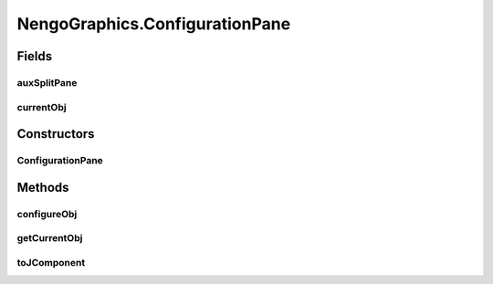 .. java:import:: java.awt BorderLayout

.. java:import:: java.awt Container

.. java:import:: java.awt Dimension

.. java:import:: java.awt Image

.. java:import:: java.awt.event KeyEvent

.. java:import:: java.awt.geom Point2D

.. java:import:: java.awt.image BufferedImage

.. java:import:: java.io File

.. java:import:: java.io IOException

.. java:import:: java.util ArrayList

.. java:import:: java.util Collection

.. java:import:: java.util LinkedList

.. java:import:: javax.imageio ImageIO

.. java:import:: javax.swing JFrame

.. java:import:: javax.swing JMenuBar

.. java:import:: javax.swing JOptionPane

.. java:import:: javax.swing JPanel

.. java:import:: javax.swing JScrollPane

.. java:import:: javax.swing JToolBar

.. java:import:: javax.swing KeyStroke

.. java:import:: javax.swing ScrollPaneConstants

.. java:import:: javax.swing UIManager

.. java:import:: javax.swing UnsupportedLookAndFeelException

.. java:import:: org.python.util PythonInterpreter

.. java:import:: org.simplericity.macify.eawt Application

.. java:import:: ca.nengo.config ConfigUtil

.. java:import:: ca.nengo.config JavaSourceParser

.. java:import:: ca.nengo.model Network

.. java:import:: ca.nengo.model Node

.. java:import:: ca.nengo.model Origin

.. java:import:: ca.nengo.model Termination

.. java:import:: ca.nengo.ui.actions ClearAllAction

.. java:import:: ca.nengo.ui.actions CopyAction

.. java:import:: ca.nengo.ui.actions CreateModelAction

.. java:import:: ca.nengo.ui.actions CutAction

.. java:import:: ca.nengo.ui.actions GeneratePDFAction

.. java:import:: ca.nengo.ui.actions GeneratePythonScriptAction

.. java:import:: ca.nengo.ui.actions OpenNeoFileAction

.. java:import:: ca.nengo.ui.actions PasteAction

.. java:import:: ca.nengo.ui.actions RemoveModelAction

.. java:import:: ca.nengo.ui.actions RunInteractivePlotsAction

.. java:import:: ca.nengo.ui.actions RunSimulatorAction

.. java:import:: ca.nengo.ui.actions SaveNodeAction

.. java:import:: ca.nengo.ui.dataList DataListView

.. java:import:: ca.nengo.ui.dataList SimulatorDataModel

.. java:import:: ca.nengo.ui.lib AppFrame

.. java:import:: ca.nengo.ui.lib AuxillarySplitPane

.. java:import:: ca.nengo.ui.lib Style.NengoStyle

.. java:import:: ca.nengo.ui.lib.actions ActionException

.. java:import:: ca.nengo.ui.lib.actions DisabledAction

.. java:import:: ca.nengo.ui.lib.actions DragAction

.. java:import:: ca.nengo.ui.lib.actions StandardAction

.. java:import:: ca.nengo.ui.lib.actions UserCancelledException

.. java:import:: ca.nengo.ui.lib.actions ZoomToFitAction

.. java:import:: ca.nengo.ui.lib.misc ShortcutKey

.. java:import:: ca.nengo.ui.lib.objects.models ModelObject

.. java:import:: ca.nengo.ui.lib.util UIEnvironment

.. java:import:: ca.nengo.ui.lib.util UserMessages

.. java:import:: ca.nengo.ui.lib.util Util

.. java:import:: ca.nengo.ui.lib.util.menus MenuBuilder

.. java:import:: ca.nengo.ui.lib.world WorldObject

.. java:import:: ca.nengo.ui.lib.world WorldObject.Property

.. java:import:: ca.nengo.ui.lib.world.elastic ElasticWorld

.. java:import:: ca.nengo.ui.lib.world.handlers MouseHandler

.. java:import:: ca.nengo.ui.lib.world.handlers SelectionHandler

.. java:import:: ca.nengo.ui.lib.world.piccolo.objects Window

.. java:import:: ca.nengo.ui.lib.world.piccolo.primitives Universe

.. java:import:: ca.nengo.ui.models NodeContainer

.. java:import:: ca.nengo.ui.models UINeoNode

.. java:import:: ca.nengo.ui.models.constructors CNetwork

.. java:import:: ca.nengo.ui.models.nodes UINetwork

.. java:import:: ca.nengo.ui.models.nodes.widgets UIProbe

.. java:import:: ca.nengo.ui.models.nodes.widgets UIProjection

.. java:import:: ca.nengo.ui.models.nodes.widgets Widget

.. java:import:: ca.nengo.ui.script ScriptConsole

.. java:import:: ca.nengo.ui.util NengoClipboard

.. java:import:: ca.nengo.ui.util NengoConfigManager

.. java:import:: ca.nengo.ui.util NengoConfigManager.UserProperties

.. java:import:: ca.nengo.ui.util NeoFileChooser

.. java:import:: ca.nengo.ui.util ProgressIndicator

.. java:import:: ca.nengo.ui.util ScriptWorldWrapper

.. java:import:: ca.nengo.ui.world NengoWorld

.. java:import:: ca.nengo.util Environment

NengoGraphics.ConfigurationPane
===============================

.. java:package:: ca.nengo.ui
   :noindex:

.. java:type::  class ConfigurationPane
   :outertype: NengoGraphics

Fields
------
auxSplitPane
^^^^^^^^^^^^

.. java:field::  AuxillarySplitPane auxSplitPane
   :outertype: NengoGraphics.ConfigurationPane

currentObj
^^^^^^^^^^

.. java:field::  Object currentObj
   :outertype: NengoGraphics.ConfigurationPane

Constructors
------------
ConfigurationPane
^^^^^^^^^^^^^^^^^

.. java:constructor:: public ConfigurationPane(Container mainPanel)
   :outertype: NengoGraphics.ConfigurationPane

Methods
-------
configureObj
^^^^^^^^^^^^

.. java:method:: public void configureObj(Object obj)
   :outertype: NengoGraphics.ConfigurationPane

getCurrentObj
^^^^^^^^^^^^^

.. java:method:: public Object getCurrentObj()
   :outertype: NengoGraphics.ConfigurationPane

toJComponent
^^^^^^^^^^^^

.. java:method:: public AuxillarySplitPane toJComponent()
   :outertype: NengoGraphics.ConfigurationPane

